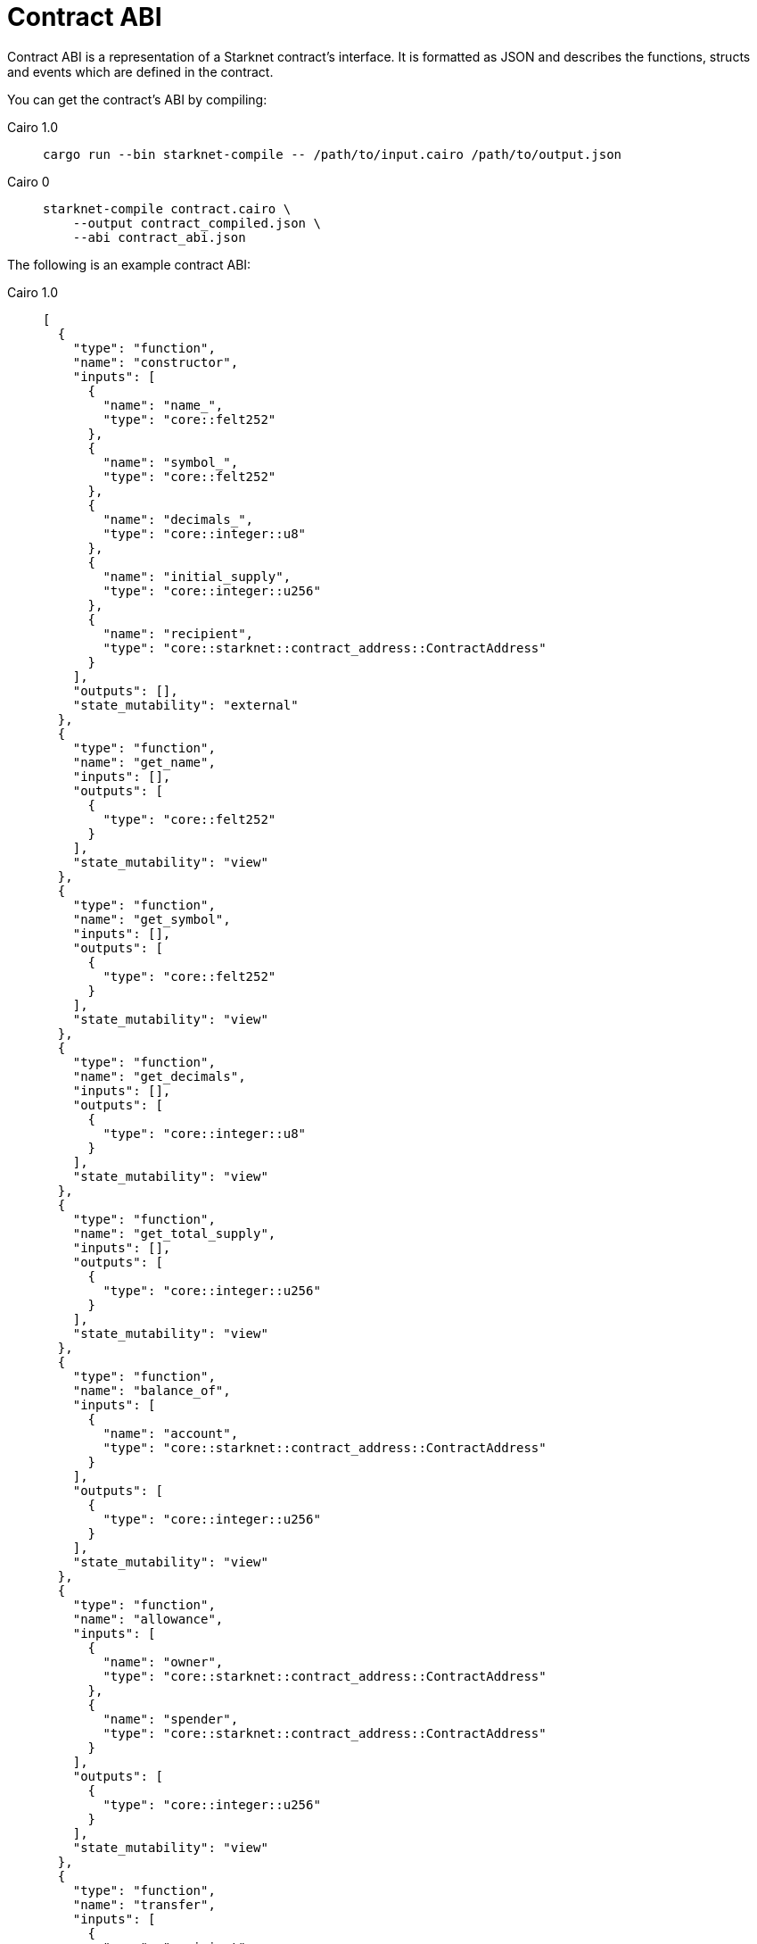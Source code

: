 [id="contract_abi"]
= Contract ABI

Contract ABI is a representation of a Starknet contract's interface. It is formatted as JSON and describes the functions, structs and events which are defined in the contract.

You can get the contract's ABI by compiling:

:tabs-sync-option:

[tabs]
====

Cairo 1.0::
+

[source,bash]
----
cargo run --bin starknet-compile -- /path/to/input.cairo /path/to/output.json
----

Cairo 0::
+
[source,bash]
----
starknet-compile contract.cairo \
    --output contract_compiled.json \
    --abi contract_abi.json
----

====



The following is an example contract ABI:


[tabs]
====

Cairo 1.0::
+
[source,json]
----
[
  {
    "type": "function",
    "name": "constructor",
    "inputs": [
      {
        "name": "name_",
        "type": "core::felt252"
      },
      {
        "name": "symbol_",
        "type": "core::felt252"
      },
      {
        "name": "decimals_",
        "type": "core::integer::u8"
      },
      {
        "name": "initial_supply",
        "type": "core::integer::u256"
      },
      {
        "name": "recipient",
        "type": "core::starknet::contract_address::ContractAddress"
      }
    ],
    "outputs": [],
    "state_mutability": "external"
  },
  {
    "type": "function",
    "name": "get_name",
    "inputs": [],
    "outputs": [
      {
        "type": "core::felt252"
      }
    ],
    "state_mutability": "view"
  },
  {
    "type": "function",
    "name": "get_symbol",
    "inputs": [],
    "outputs": [
      {
        "type": "core::felt252"
      }
    ],
    "state_mutability": "view"
  },
  {
    "type": "function",
    "name": "get_decimals",
    "inputs": [],
    "outputs": [
      {
        "type": "core::integer::u8"
      }
    ],
    "state_mutability": "view"
  },
  {
    "type": "function",
    "name": "get_total_supply",
    "inputs": [],
    "outputs": [
      {
        "type": "core::integer::u256"
      }
    ],
    "state_mutability": "view"
  },
  {
    "type": "function",
    "name": "balance_of",
    "inputs": [
      {
        "name": "account",
        "type": "core::starknet::contract_address::ContractAddress"
      }
    ],
    "outputs": [
      {
        "type": "core::integer::u256"
      }
    ],
    "state_mutability": "view"
  },
  {
    "type": "function",
    "name": "allowance",
    "inputs": [
      {
        "name": "owner",
        "type": "core::starknet::contract_address::ContractAddress"
      },
      {
        "name": "spender",
        "type": "core::starknet::contract_address::ContractAddress"
      }
    ],
    "outputs": [
      {
        "type": "core::integer::u256"
      }
    ],
    "state_mutability": "view"
  },
  {
    "type": "function",
    "name": "transfer",
    "inputs": [
      {
        "name": "recipient",
        "type": "core::starknet::contract_address::ContractAddress"
      },
      {
        "name": "amount",
        "type": "core::integer::u256"
      }
    ],
    "outputs": [],
    "state_mutability": "external"
  },
  {
    "type": "function",
    "name": "transfer_from",
    "inputs": [
      {
        "name": "sender",
        "type": "core::starknet::contract_address::ContractAddress"
      },
      {
        "name": "recipient",
        "type": "core::starknet::contract_address::ContractAddress"
      },
      {
        "name": "amount",
        "type": "core::integer::u256"
      }
    ],
    "outputs": [],
    "state_mutability": "external"
  },
  {
    "type": "function",
    "name": "approve",
    "inputs": [
      {
        "name": "spender",
        "type": "core::starknet::contract_address::ContractAddress"
      },
      {
        "name": "amount",
        "type": "core::integer::u256"
      }
    ],
    "outputs": [],
    "state_mutability": "external"
  },
  {
    "type": "function",
    "name": "increase_allowance",
    "inputs": [
      {
        "name": "spender",
        "type": "core::starknet::contract_address::ContractAddress"
      },
      {
        "name": "added_value",
        "type": "core::integer::u256"
      }
    ],
    "outputs": [],
    "state_mutability": "external"
  },
  {
    "type": "function",
    "name": "decrease_allowance",
    "inputs": [
      {
        "name": "spender",
        "type": "core::starknet::contract_address::ContractAddress"
      },
      {
        "name": "subtracted_value",
        "type": "core::integer::u256"
      }
    ],
    "outputs": [],
    "state_mutability": "external"
  },
  {
    "type": "event",
    "name": "Transfer",
    "inputs": [
      {
        "name": "from",
        "type": "core::starknet::contract_address::ContractAddress"
      },
      {
        "name": "to",
        "type": "core::starknet::contract_address::ContractAddress"
      },
      {
        "name": "value",
        "type": "core::integer::u256"
      }
    ]
  },
  {
    "type": "event",
    "name": "Approval",
    "inputs": [
      {
        "name": "owner",
        "type": "core::starknet::contract_address::ContractAddress"
      },
      {
        "name": "spender",
        "type": "core::starknet::contract_address::ContractAddress"
      },
      {
        "name": "value",
        "type": "core::integer::u256"
      }
    ]
  }
]
----

Cairo 0::
+
[source,json]
----
[
  {
    "members": [
      {
        "name": "x",
        "offset": 0,
        "type": "felt"
      },
      {
        "name": "y",
        "offset": 1,
        "type": "felt"
      }
    ],
    "name": "Point",
    "size": 2,
    "type": "struct"
  },
  {
    "members": [
      {
        "name": "x",
        "offset": 0,
        "type": "felt"
      },
      {
        "name": "p",
        "offset": 1,
        "type": "Point"
      }
    ],
    "name": "Test",
    "size": 3,
    "type": "struct"
  },
  {
    "data": [
      {
        "name": "a",
        "type": "felt"
      },
      {
        "name": "b",
        "type": "felt"
      }
    ],
    "keys": [],
    "name": "status_update",
    "type": "event"
  },
  {
    "inputs": [
      {
        "name": "a_len",
        "type": "felt"
      },
      {
        "name": "a",
        "type": "felt*"
      }
    ],
    "name": "constructor",
    "outputs": [],
    "type": "constructor"
  },
  {
    "inputs": [
      {
        "name": "user",
        "type": "felt"
      }
    ],
    "name": "extend_range",
    "outputs": [],
    "type": "function"
  },
  {
    "inputs": [
      {
        "name": "points_len",
        "type": "felt"
      },
      {
        "name": "points",
        "type": "(felt, Point, Point)*"
      }
    ],
    "name": "input_arrays",
    "outputs": [],
    "type": "function"
  },
  {
    "inputs": [
      {
        "name": "nested_len",
        "type": "felt"
      },
      {
        "name": "nested",
        "type": "Test*"
      }
    ],
    "name": "input_nested_arrays",
    "outputs": [
      {
        "name": "res",
        "type": "felt"
      }
    ],
    "type": "function"
  },
  {
    "inputs": [
      {
        "name": "array_len",
        "type": "felt"
      },
      {
        "name": "array",
        "type": "felt*"
      }
    ],
    "name": "output_arrays",
    "outputs": [
      {
        "name": "array_len",
        "type": "felt"
      },
      {
        "name": "array",
        "type": "felt*"
      }
    ],
    "type": "function"
  },
  {
    "inputs": [
      {
        "name": "points",
        "type": "(Point, Point)"
      }
    ],
    "name": "input_output_struct",
    "outputs": [
      {
        "name": "res",
        "type": "Point"
      }
    ],
    "type": "function"
  }
]
----

====

[NOTE]
====
The Cairo 0 compiler is no longer maintained. For more information on compiling Cairo 1 contracts, see link:https://github.com/starkware-libs/cairo#compiling-starknet-contracts[Compiling Starknet contracts] in the Cairo Git repository.
====

